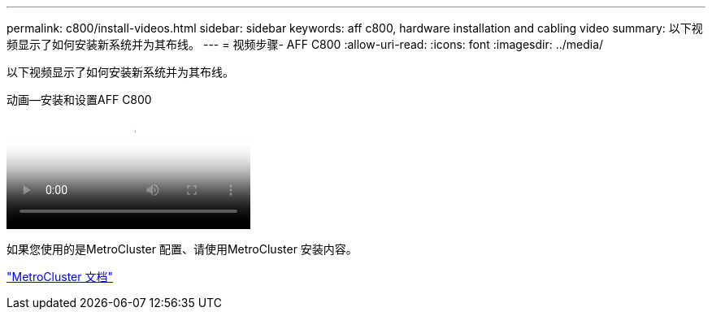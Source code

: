 ---
permalink: c800/install-videos.html 
sidebar: sidebar 
keywords: aff c800, hardware installation and cabling video 
summary: 以下视频显示了如何安装新系统并为其布线。 
---
= 视频步骤- AFF C800
:allow-uri-read: 
:icons: font
:imagesdir: ../media/


[role="lead"]
以下视频显示了如何安装新系统并为其布线。

.动画—安装和设置AFF C800
video::db9f506c-b08e-4b66-b781-afc40187b639[panopto]
如果您使用的是MetroCluster 配置、请使用MetroCluster 安装内容。

https://docs.netapp.com/us-en/ontap-metrocluster/index.html["MetroCluster 文档"^]

